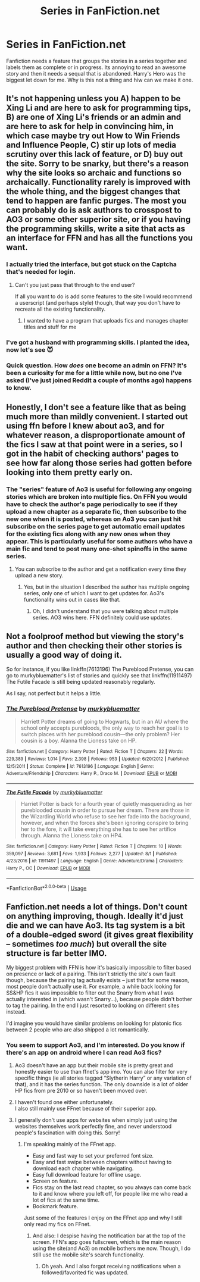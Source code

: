 #+TITLE: Series in FanFiction.net

* Series in FanFiction.net
:PROPERTIES:
:Author: jasoneill23
:Score: 99
:DateUnix: 1572867391.0
:DateShort: 2019-Nov-04
:FlairText: Discussion
:END:
Fanfiction needs a feature that groups the stories in a series together and labels them as complete or in progress. Its annoying to read an awesome story and then it needs a sequal that is abandoned. Harry's Hero was the biggest let down for me. Why is this not a thing and hiw can we make it one.


** It's not happening unless you A) happen to be Xing Li and are here to ask for programming tips, B) are one of Xing Li's friends or an admin and are here to ask for help in convincing him, in which case maybe try out How to Win Friends and Influence People, C) stir up lots of media scrutiny over this lack of feature, or D) buy out the site. Sorry to be snarky, but there's a reason why the site looks so archaic and functions so archaically. Functionality rarely is improved with the whole thing, and the biggest changes that tend to happen are fanfic purges. The most you can probably do is ask authors to crosspost to AO3 or some other superior site, or if you having the programming skills, write a site that acts as an interface for FFN and has all the functions you want.
:PROPERTIES:
:Author: SnowingSilently
:Score: 64
:DateUnix: 1572868303.0
:DateShort: 2019-Nov-04
:END:

*** I actually tried the interface, but got stuck on the Captcha that's needed for login.
:PROPERTIES:
:Author: 15_Redstones
:Score: 14
:DateUnix: 1572872831.0
:DateShort: 2019-Nov-04
:END:

**** Can't you just pass that through to the end user?

If all you want to do is add some features to the site I would recommend a userscript (and perhaps style) though, that way you don't have to recreate all the existing functionality.
:PROPERTIES:
:Author: how_to_choose_a_name
:Score: 5
:DateUnix: 1572883342.0
:DateShort: 2019-Nov-04
:END:

***** I wanted to have a program that uploads fics and manages chapter titles and stuff for me
:PROPERTIES:
:Author: 15_Redstones
:Score: 3
:DateUnix: 1572884562.0
:DateShort: 2019-Nov-04
:END:


*** I've got a husband with programming skills. I planted the idea, now let's see 😈
:PROPERTIES:
:Author: Tintingocce
:Score: 8
:DateUnix: 1572895178.0
:DateShort: 2019-Nov-04
:END:


*** Quick question. How */does/* one become an admin on FFN? It's been a curiosity for me for a little while now, but no one I've asked (I've just joined Reddit a couple of months ago) happens to know.
:PROPERTIES:
:Author: SmartAssBlaine
:Score: 1
:DateUnix: 1573021090.0
:DateShort: 2019-Nov-06
:END:


** Honestly, I don't see a feature like that as being much more than mildly convenient. I started out using ffn before I knew about ao3, and for whatever reason, a disproportionate amount of the fics I saw at that point were in a series, so I got in the habit of checking authors' pages to see how far along those series had gotten before looking into them pretty early on.
:PROPERTIES:
:Author: DeliSoupItExplodes
:Score: 27
:DateUnix: 1572873195.0
:DateShort: 2019-Nov-04
:END:

*** The "series" feature of Ao3 is useful for following any ongoing stories which are broken into multiple fics. On FFN you would have to check the author's page periodically to see if they upload a new chapter as a separate fic, then subscribe to the new one when it is posted, whereas on Ao3 you can just hit subscribe on the series page to get automatic email updates for the existing fics along with any new ones when they appear. This is particularly useful for some authors who have a main fic and tend to post many one-shot spinoffs in the same series.
:PROPERTIES:
:Author: chiruochiba
:Score: 5
:DateUnix: 1572902361.0
:DateShort: 2019-Nov-05
:END:

**** You can subscribe to the author and get a notification every time they upload a new story.
:PROPERTIES:
:Author: PMmeagoodstory
:Score: 5
:DateUnix: 1572905836.0
:DateShort: 2019-Nov-05
:END:

***** Yes, but in the situation I described the author has multiple ongoing series, only one of which I want to get updates for. Ao3's functionality wins out in cases like that.
:PROPERTIES:
:Author: chiruochiba
:Score: 5
:DateUnix: 1572907689.0
:DateShort: 2019-Nov-05
:END:

****** Oh, I didn't understand that you were talking about multiple series. AO3 wins here. FFN definitely could use updates.
:PROPERTIES:
:Author: PMmeagoodstory
:Score: 5
:DateUnix: 1572908327.0
:DateShort: 2019-Nov-05
:END:


** Not a foolproof method but viewing the story's author and then checking their other stories is usually a good way of doing it.

So for instance, if you like linkffn(7613196) The Pureblood Pretense, you can go to murkybluematter's list of stories and quickly see that linkffn(11911497) The Futile Facade is still being updated reasonably regularly.

As I say, not perfect but it helps a little.
:PROPERTIES:
:Author: rpeh
:Score: 23
:DateUnix: 1572875594.0
:DateShort: 2019-Nov-04
:END:

*** [[https://www.fanfiction.net/s/7613196/1/][*/The Pureblood Pretense/*]] by [[https://www.fanfiction.net/u/3489773/murkybluematter][/murkybluematter/]]

#+begin_quote
  Harriett Potter dreams of going to Hogwarts, but in an AU where the school only accepts purebloods, the only way to reach her goal is to switch places with her pureblood cousin---the only problem? Her cousin is a boy. Alanna the Lioness take on HP.
#+end_quote

^{/Site/:} ^{fanfiction.net} ^{*|*} ^{/Category/:} ^{Harry} ^{Potter} ^{*|*} ^{/Rated/:} ^{Fiction} ^{T} ^{*|*} ^{/Chapters/:} ^{22} ^{*|*} ^{/Words/:} ^{229,389} ^{*|*} ^{/Reviews/:} ^{1,014} ^{*|*} ^{/Favs/:} ^{2,398} ^{*|*} ^{/Follows/:} ^{953} ^{*|*} ^{/Updated/:} ^{6/20/2012} ^{*|*} ^{/Published/:} ^{12/5/2011} ^{*|*} ^{/Status/:} ^{Complete} ^{*|*} ^{/id/:} ^{7613196} ^{*|*} ^{/Language/:} ^{English} ^{*|*} ^{/Genre/:} ^{Adventure/Friendship} ^{*|*} ^{/Characters/:} ^{Harry} ^{P.,} ^{Draco} ^{M.} ^{*|*} ^{/Download/:} ^{[[http://www.ff2ebook.com/old/ffn-bot/index.php?id=7613196&source=ff&filetype=epub][EPUB]]} ^{or} ^{[[http://www.ff2ebook.com/old/ffn-bot/index.php?id=7613196&source=ff&filetype=mobi][MOBI]]}

--------------

[[https://www.fanfiction.net/s/11911497/1/][*/The Futile Facade/*]] by [[https://www.fanfiction.net/u/3489773/murkybluematter][/murkybluematter/]]

#+begin_quote
  Harriet Potter is back for a fourth year of quietly masquerading as her pureblooded cousin in order to pursue her dream. There are those in the Wizarding World who refuse to see her fade into the background, however, and when the forces she's been ignoring conspire to bring her to the fore, it will take everything she has to see her artifice through. Alanna the Lioness take on HP4.
#+end_quote

^{/Site/:} ^{fanfiction.net} ^{*|*} ^{/Category/:} ^{Harry} ^{Potter} ^{*|*} ^{/Rated/:} ^{Fiction} ^{T} ^{*|*} ^{/Chapters/:} ^{10} ^{*|*} ^{/Words/:} ^{359,097} ^{*|*} ^{/Reviews/:} ^{3,681} ^{*|*} ^{/Favs/:} ^{1,933} ^{*|*} ^{/Follows/:} ^{2,277} ^{*|*} ^{/Updated/:} ^{8/1} ^{*|*} ^{/Published/:} ^{4/23/2016} ^{*|*} ^{/id/:} ^{11911497} ^{*|*} ^{/Language/:} ^{English} ^{*|*} ^{/Genre/:} ^{Adventure/Drama} ^{*|*} ^{/Characters/:} ^{Harry} ^{P.,} ^{OC} ^{*|*} ^{/Download/:} ^{[[http://www.ff2ebook.com/old/ffn-bot/index.php?id=11911497&source=ff&filetype=epub][EPUB]]} ^{or} ^{[[http://www.ff2ebook.com/old/ffn-bot/index.php?id=11911497&source=ff&filetype=mobi][MOBI]]}

--------------

*FanfictionBot*^{2.0.0-beta} | [[https://github.com/tusing/reddit-ffn-bot/wiki/Usage][Usage]]
:PROPERTIES:
:Author: FanfictionBot
:Score: 3
:DateUnix: 1572875608.0
:DateShort: 2019-Nov-04
:END:


** Fanfiction.net needs a lot of things. Don't count on anything improving, though. Ideally it'd just die and we can have Ao3. Its tag system is a bit of a double-edged sword (it gives great flexibility -- sometimes /too much/) but overall the site structure is far better IMO.

My biggest problem with FFN is how it's basically impossible to filter based on presence or lack of a pairing. This isn't strictly the site's own fault though, because the pairing tag actually exists -- just that for some reason, most people don't actually use it. For example, a while back looking for SS&HP fics it was impossible to filter out the Snarry from what I was actually interested in (which wasn't Snarry...), because people didn't bother to tag the pairing. In the end I just resorted to looking on different sites instead.

I'd imagine you would have similar problems on looking for platonic fics between 2 people who are also shipped a lot romantically.
:PROPERTIES:
:Author: Fredrik1994
:Score: 11
:DateUnix: 1572892577.0
:DateShort: 2019-Nov-04
:END:

*** You seem to support Ao3, and I'm interested. Do you know if there's an app on android where I can read Ao3 fics?
:PROPERTIES:
:Score: 3
:DateUnix: 1572893811.0
:DateShort: 2019-Nov-04
:END:

**** Ao3 doesn't have an app but their mobile site is pretty great and honestly easier to use than ffnet's app imo. You can also filter for very specific things (ie all stories tagged “Slytherin Harry” or any variation of that), and it has the series function. The only downside is a lot of older HP fics from pre 2010 or so haven't been moved over.
:PROPERTIES:
:Author: crystalldaddy
:Score: 5
:DateUnix: 1572913952.0
:DateShort: 2019-Nov-05
:END:


**** I haven't found one either unfortunately.\\
I also still mainly use FFnet because of their superior app.
:PROPERTIES:
:Author: meandyouandyouandme
:Score: 4
:DateUnix: 1572898522.0
:DateShort: 2019-Nov-04
:END:


**** I generally don't use apps for websites when simply just using the websites themselves work perfectly fine, and never understood people's fascination with doing this. Sorry!
:PROPERTIES:
:Author: Fredrik1994
:Score: 6
:DateUnix: 1572894119.0
:DateShort: 2019-Nov-04
:END:

***** I'm speaking mainly of the FFnet app.

- Easy and fast way to set your preferred font size.
- Easy and fast swipe between chapters without having to download each chapter while navigating.
- Easy full download feature for offline usage.
- Screen on feature.
- Fics stay on the last read chapter, so you always can come back to it and know where you left off, for people like me who read a lot of fics at the same time.
- Bookmark feature.

Just some of the features I enjoy on the FFnet app and why I still only read my fics on FFnet.
:PROPERTIES:
:Author: meandyouandyouandme
:Score: 8
:DateUnix: 1572898798.0
:DateShort: 2019-Nov-04
:END:

****** And also: I despise having the notification bar at the top of the screen. FFN's app goes fullscreen, which is the main reason using the site(and Ao3) on mobile bothers me now. Though, I do still use the mobile site's search functionality.
:PROPERTIES:
:Author: OrionTheRed
:Score: 5
:DateUnix: 1572905247.0
:DateShort: 2019-Nov-05
:END:

******* Oh yeah. And I also forgot receiving notifications when a followed/favorited fic was updated.
:PROPERTIES:
:Author: meandyouandyouandme
:Score: 3
:DateUnix: 1572905465.0
:DateShort: 2019-Nov-05
:END:
